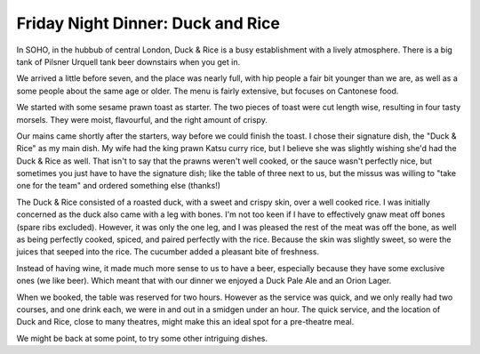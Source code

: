 Friday Night Dinner: Duck and Rice
==================================

.. articleMetaData::
   :Where: 90 Berwick Street, London W1F 0QB, United Kingdom
   :Date: 2025-10-10 16:30 Europe/London
   :Tags: blog, fnd
   :Short: duck-and-rice
   :URL: https://theduckandrice.com/
   :Costs: Dim Sum: £9.80-£13.80; Starters: £9.80-£15.50; Mains: £15.20-£45; Wines from £45
   :Rating: 3.5
   :Author: Derick Rethans

In SOHO, in the hubbub of central London, Duck & Rice is a busy establishment
with a lively atmosphere. There is a big tank of Pilsner Urquell tank beer
downstairs when you get in.

We arrived a little before seven, and the place was nearly full, with hip
people a fair bit younger than we are, as well as a some people about the same
age or older. The menu is fairly extensive, but focuses on Cantonese food.

We started with some sesame prawn toast as starter. The two pieces of toast
were cut length wise, resulting in four tasty morsels. They were moist,
flavourful, and the right amount of crispy.

Our mains came shortly after the starters, way before we could finish the
toast. I chose their signature dish, the "Duck & Rice" as my main dish. My
wife had the king prawn Katsu curry rice, but I believe she was slightly
wishing she'd had the Duck & Rice as well. That isn't to say that the prawns
weren't well cooked, or the sauce wasn't perfectly nice, but sometimes you
just have to have the signature dish; like the table of three next to us, but
the missus was willing to "take one for the team" and ordered something else
(thanks!)

The Duck & Rice consisted of a roasted duck, with a sweet and crispy skin,
over a well cooked rice. I was initially concerned as the duck also came with
a leg with bones. I'm not too keen if I have to effectively gnaw meat off
bones (spare ribs excluded). However, it was only the one leg, and I was
pleased the rest of the meat was off the bone, as well as being perfectly
cooked, spiced, and paired perfectly with the rice. Because the skin was
slightly sweet, so were the juices that seeped into the rice. The cucumber
added a pleasant bite of freshness.

Instead of having wine, it made much more sense to us to have a beer,
especially because they have some exclusive ones (we like beer). Which meant
that with our dinner we enjoyed a Duck Pale Ale and an Orion Lager.

When we booked, the table was reserved for two hours. However as the service
was quick, and we only really had two courses, and one drink each, we were in
and out in a smidgen under an hour. The quick service, and the location of
Duck and Rice, close to many theatres, might make this an ideal spot for a
pre-theatre meal. 

We might be back at some point, to try some other intriguing dishes.

.. carousel::
   :name: duck-and-rice
   :directory: https://s3.drck.me/derickrethans-blog-photos.s3.eu-west-2.amazonaws.com/friday-night-dinners/
   :duck-and-rice-1: Prawn Toast
   :duck-and-rice-2: King Prawn Katsu Curry
   :duck-and-rice-3: Duck and Rice
